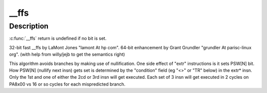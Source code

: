 .. -*- coding: utf-8; mode: rst -*-
.. src-file: arch/parisc/include/asm/bitops.h

.. _`__ffs`:

__ffs
=====

.. c:function:: unsigned long __ffs(unsigned long x)

    find first bit in word. returns 0 to "BITS_PER_LONG-1".

    :param unsigned long x:
        *undescribed*

.. _`__ffs.description`:

Description
-----------

\ :c:func:`__ffs`\  return is undefined if no bit is set.

32-bit fast \__ffs by LaMont Jones "lamont At hp com".
64-bit enhancement by Grant Grundler "grundler At parisc-linux org".
(with help from willy/jejb to get the semantics right)

This algorithm avoids branches by making use of nullification.
One side effect of "extr" instructions is it sets PSW[N] bit.
How PSW[N] (nullify next insn) gets set is determined by the
"condition" field (eg "<>" or "TR" below) in the extr\* insn.
Only the 1st and one of either the 2cd or 3rd insn will get executed.
Each set of 3 insn will get executed in 2 cycles on PA8x00 vs 16 or so
cycles for each mispredicted branch.

.. This file was automatic generated / don't edit.

